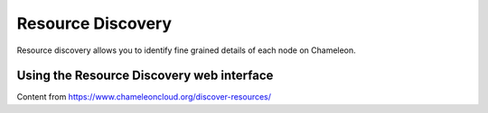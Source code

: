 ===================
Resource Discovery
===================

Resource discovery allows you to identify fine grained details of each node on Chameleon.


Using the Resource Discovery web interface
==========================================

Content from https://www.chameleoncloud.org/discover-resources/

